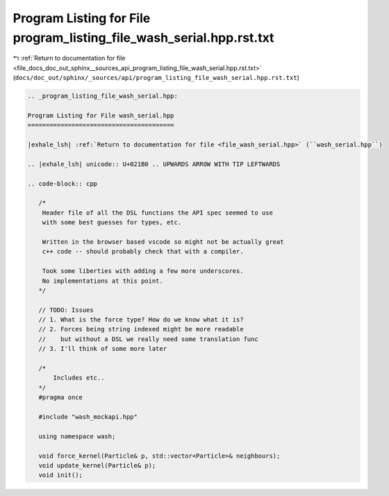 
.. _program_listing_file_docs_doc_out_sphinx__sources_api_program_listing_file_wash_serial.hpp.rst.txt:

Program Listing for File program_listing_file_wash_serial.hpp.rst.txt
=====================================================================

|exhale_lsh| :ref:`Return to documentation for file <file_docs_doc_out_sphinx__sources_api_program_listing_file_wash_serial.hpp.rst.txt>` (``docs/doc_out/sphinx/_sources/api/program_listing_file_wash_serial.hpp.rst.txt``)

.. |exhale_lsh| unicode:: U+021B0 .. UPWARDS ARROW WITH TIP LEFTWARDS

.. code-block:: cpp

   
   .. _program_listing_file_wash_serial.hpp:
   
   Program Listing for File wash_serial.hpp
   ========================================
   
   |exhale_lsh| :ref:`Return to documentation for file <file_wash_serial.hpp>` (``wash_serial.hpp``)
   
   .. |exhale_lsh| unicode:: U+021B0 .. UPWARDS ARROW WITH TIP LEFTWARDS
   
   .. code-block:: cpp
   
      /*
       Header file of all the DSL functions the API spec seemed to use
       with some best guesses for types, etc.
      
       Written in the browser based vscode so might not be actually great
       c++ code -- should probably check that with a compiler.
      
       Took some liberties with adding a few more underscores.
       No implementations at this point.
      */
      
      // TODO: Issues
      // 1. What is the force type? How do we know what it is?
      // 2. Forces being string indexed might be more readable
      //    but without a DSL we really need some translation func
      // 3. I'll think of some more later
      
      /*
          Includes etc..
      */
      #pragma once
      
      #include "wash_mockapi.hpp"
      
      using namespace wash;
      
      void force_kernel(Particle& p, std::vector<Particle>& neighbours);
      void update_kernel(Particle& p);
      void init();
